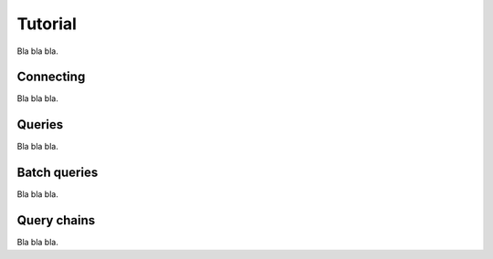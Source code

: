 Tutorial
========

Bla bla bla.


Connecting
----------

Bla bla bla.


Queries
-------

Bla bla bla.


Batch queries
-------------

Bla bla bla.


Query chains
------------

Bla bla bla.
